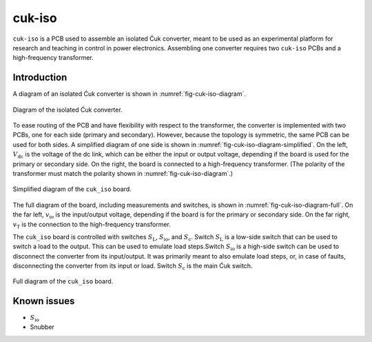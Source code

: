 .. _sec-cuk-iso:

cuk-iso
======================

``cuk-iso`` is a PCB used to assemble an isolated Ćuk converter, meant to be used as an experimental platform for research and teaching in control in power electronics. Assembling  one converter requires two ``cuk-iso`` PCBs and a high-frequency transformer.  

Introduction
------------

A diagram of an isolated Ćuk converter is shown in :numref:`fig-cuk-iso-diagram`.

.. figure:: media/cuk-iso/cuk-iso-diagram.svg
   :name: fig-cuk-iso-diagram
   :scale: 110%
   :align: center
   :alt: Diagram of the isolated Ćuk.
   
   Diagram of the isolated Ćuk converter.

To ease routing of the PCB and have flexibility with respect to the transformer, the converter is implemented with two PCBs, one for each side (primary and secondary). However, because the topology is symmetric, the same PCB can be used for both sides. A simplified diagram of one side is shown in :numref:`fig-cuk-iso-diagram-simplified`. On the left, :math:`V_\text{dc}` is the voltage of the dc link, which can be either the input or output voltage, depending if the board is used for the primary or secondary side. On the right, the board is connected to a high-frequency transformer. (The polarity of the transformer must match the polarity shown in :numref:`fig-cuk-iso-diagram`.)

.. figure:: media/cuk-iso/cuk-iso-diagram-simplified.svg
   :name: fig-cuk-iso-diagram-simplified
   :scale: 110%
   :align: center
   :alt: Simplified diagram of ``cuk_iso``.
   
   Simplified diagram of the ``cuk_iso`` board.

The full diagram of the board, including measurements and switches, is shown in :numref:`fig-cuk-iso-diagram-full`. On the far left, :math:`v_\text{io}` is the input/output voltage, depending if the board is for the primary or secondary side. On the far right, :math:`v_\text{T}` is the connection to the high-frequency transformer. 

The ``cuk_iso`` board is controlled with switches :math:`S_\text{L}`, :math:`S_\text{io}`, and :math:`S_\text{c}`. Switch :math:`S_\text{L}` is a low-side switch that can be used to switch a load to the output. This can be used to emulate load steps.Switch :math:`S_\text{io}` is a high-side switch can be used to disconnect the converter from its input/output. It was primarily meant to also emulate load steps, or, in case of faults, disconnecting the converter from its input or load. Switch :math:`S_\text{c}` is the main Ćuk switch.

.. figure:: media/cuk-iso/cuk-iso-diagram-full.svg
   :name: fig-cuk-iso-diagram-full
   :scale: 110%
   :align: center
   :alt: Full diagram of ``cuk_iso``.
   
   Full diagram of the ``cuk_iso`` board.

Known issues
------------

* :math:`S_\text{io}`
* Snubber
